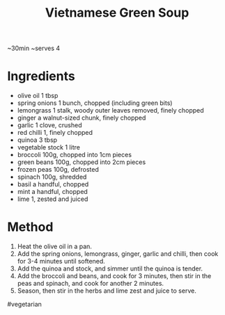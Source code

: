 #+TITLE: Vietnamese Green Soup
#+ROAM_TAGS: @recipe @soup

~30min ~serves 4

* Ingredients

- olive oil 1 tbsp
- spring onions 1 bunch, chopped (including green bits)
- lemongrass 1 stalk, woody outer leaves removed, finely chopped
- ginger a walnut-sized chunk, finely chopped
- garlic 1 clove, crushed
- red chilli 1, finely chopped
- quinoa 3 tbsp
- vegetable stock 1 litre
- broccoli 100g, chopped into 1cm pieces
- green beans 100g, chopped into 2cm pieces
- frozen peas 100g, defrosted
- spinach 100g, shredded
- basil a handful, chopped
- mint a handful, chopped
- lime 1, zested and juiced

* Method

1. Heat the olive oil in a pan.
2. Add the spring onions, lemongrass, ginger, garlic and chilli, then cook for 3-4 minutes until softened.
3. Add the quinoa and stock, and simmer until the quinoa is tender.
4. Add the broccoli and beans, and cook for 3 minutes, then stir in the peas and spinach, and cook for another 2 minutes.
5. Season, then stir in the herbs and lime zest and juice to serve.

#vegetarian
